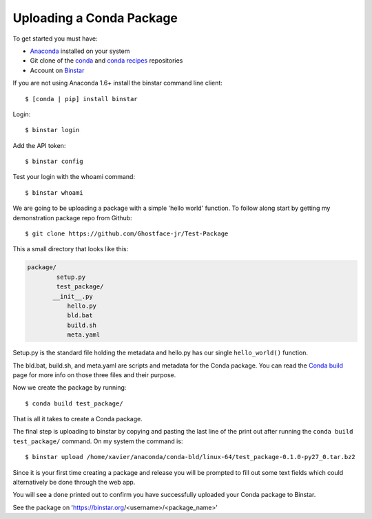Uploading a Conda Package
==========================

To get started you must have: 

* Anaconda_ installed on your system 
* Git clone of the conda_ and `conda recipes`_ repositories
* Account on Binstar_

.. _Anaconda: http://docs.continuum.io/anaconda/install.html

.. _conda: https://github.com/continuumio/conda

.. _`conda recipes`: https://github.com/ContinuumIO/conda-recipes

.. _Binstar: https://binstar.org/

If you are not using Anaconda 1.6+ install the binstar command line client::

	$ [conda | pip] install binstar

Login::

	$ binstar login

Add the API token::

	$ binstar config

Test your login with the whoami command::

	$ binstar whoami

We are going to be uploading a package with a simple 'hello world' function. To follow along start by getting my demonstration package repo from Github::

	$ git clone https://github.com/Ghostface-jr/Test-Package


This a small directory that looks like this:

.. code-block:: python

	package/
		setup.py
		test_package/
  	       __init__.py
		   hello.py
		   bld.bat
		   build.sh
		   meta.yaml

Setup.py is the standard file holding the metadata and hello.py has our single ``hello_world()`` function. 

The bld.bat, build.sh, and meta.yaml are scripts and metadata for the Conda package. You can read the `Conda build`_ page for more info on those three files and their purpose.


.. _`Conda build`: http://docs.continuum.io/conda/build.html

Now we create the package by running::

	$ conda build test_package/

That is all it takes to create a Conda package. 

The final step is uploading to binstar by copying and pasting the last line of the print out after running the ``conda build test_package/`` command. On my system the command is::

	$ binstar upload /home/xavier/anaconda/conda-bld/linux-64/test_package-0.1.0-py27_0.tar.bz2

Since it is your first time creating a package and release you will be prompted to fill out some text fields which could alternatively be done through the web app.

You will see a ``done`` printed out to confirm you have successfully uploaded your Conda package to Binstar. 

See the package on 'https://binstar.org/<username>/<package_name>'
